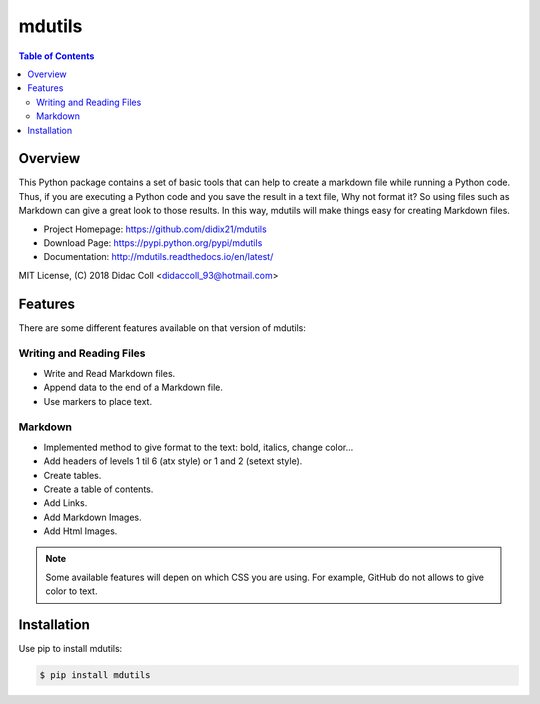 =======
mdutils
=======
|build-status| |documentation-status| |coverage-status|

.. contents:: Table of Contents

Overview
========
This Python package contains a set of basic tools that can help to create a markdown file while running a Python code.
Thus, if you are executing a Python code and you save the result in a text file, Why not format it? So
using files such as Markdown can give a great look to those results. In this way, mdutils will make things easy for
creating Markdown files.

- Project Homepage: https://github.com/didix21/mdutils
- Download Page: https://pypi.python.org/pypi/mdutils
- Documentation: http://mdutils.readthedocs.io/en/latest/

MIT License, (C) 2018 Didac Coll <didaccoll_93@hotmail.com>

Features
========
There are some different features available on that version of mdutils:

Writing and Reading Files
-------------------------
- Write and Read Markdown files.
- Append data to the end of a Markdown file.
- Use markers to place text.

Markdown
--------
- Implemented method to give format to the text: bold, italics, change color...
- Add headers of levels 1 til 6 (atx style) or 1 and 2 (setext style).
- Create tables.
- Create a table of contents.
- Add Links.
- Add Markdown Images.
- Add Html Images.

.. note::

    Some available features will depen on which CSS you are using. For example, GitHub do not allows to give color to text.


Installation
============
Use pip to install mdutils:

.. code:: bash

    $ pip install mdutils



.. |build-status| image:: https://travis-ci.org/didix21/mdutils.svg?branch=master
    :target: https://travis-ci.org/didix21/mdutils
    :alt: Build Status

.. |documentation-status| image:: https://readthedocs.org/projects/mdutils/badge/?version=latest
    :target: http://mdutils.readthedocs.io/en/latest/?badge=latest
    :alt: Documentation Status

.. |coverage-status| image:: https://coveralls.io/repos/github/didix21/mdutils/badge.svg?branch=add-coveralls
    :target: https://coveralls.io/github/didix21/mdutils?branch=add-coveralls
    :alt: Coverage Status
